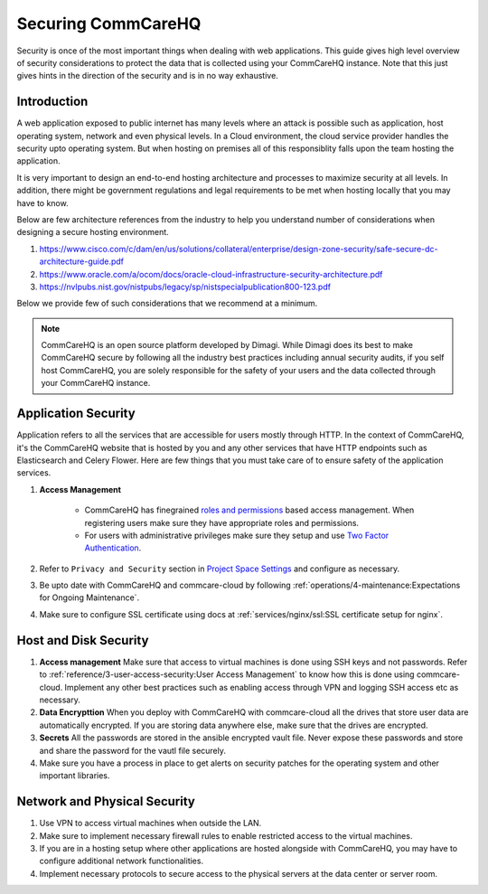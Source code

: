 Securing CommCareHQ
===================

Security is once of the most important things when dealing with web applications. This guide gives high level overview of security considerations to protect the data that is collected using your CommCareHQ instance. Note that this just gives hints in the direction of the security and is in no way exhaustive.

Introduction
------------

A web application exposed to public internet has many levels where an attack is possible such as application, host operating system, network and even physical levels. In a Cloud environment, the cloud service provider handles the security upto operating system. But when hosting on premises all of this responsiblity falls upon the team hosting the application. 

It is very important to design an end-to-end hosting architecture and processes to maximize security at all levels. In addition, there might be government regulations and legal requirements to be met when hosting locally that you may have to know.

Below are few architecture references from the industry to help you understand number of considerations when designing a secure hosting environment.

#. https://www.cisco.com/c/dam/en/us/solutions/collateral/enterprise/design-zone-security/safe-secure-dc-architecture-guide.pdf
#. https://www.oracle.com/a/ocom/docs/oracle-cloud-infrastructure-security-architecture.pdf
#. https://nvlpubs.nist.gov/nistpubs/legacy/sp/nistspecialpublication800-123.pdf

Below we provide few of such considerations that we recommend at a minimum.

.. note::

  CommCareHQ is an open source platform developed by Dimagi. While Dimagi does its best to make CommCareHQ secure by following all the industry best practices including annual security audits, if you self host CommCareHQ, you are solely responsible for the safety of your users and the data collected through your CommCareHQ instance.


Application Security
--------------------

Application refers to all the services that are accessible for users mostly through HTTP. In the context of CommCareHQ, it's the CommCareHQ website that is hosted by you and any other services that have HTTP endpoints such as Elasticsearch and Celery Flower. Here are few things that you must take care of to ensure safety of the application services.

#. **Access Management**

	- CommCareHQ has finegrained `roles and permissions <https://confluence.dimagi.com/display/commcarepublic/Roles+and+Permissions>`_ based access management. When registering users make sure they have appropriate roles and permissions.

	- For users with administrative privileges make sure they setup and use `Two Factor Authentication <https://confluence.dimagi.com/display/commcarepublic/Setting+up+Two-Factor+Authentication>`_.

#. Refer to ``Privacy and Security`` section in `Project Space Settings <https://confluence.dimagi.com/display/commcarepublic/Project+Space+Settings>`_ and configure as necessary.

#. Be upto date with CommCareHQ and commcare-cloud by following :ref:`operations/4-maintenance:Expectations for Ongoing Maintenance`.

#. Make sure to configure SSL certificate using docs at :ref:`services/nginx/ssl:SSL certificate setup for nginx`.


Host and Disk Security
----------------------

#. **Access management** Make sure that access to virtual machines is done using SSH keys and not passwords. Refer to :ref:`reference/3-user-access-security:User Access Management` to know how this is done using commcare-cloud. Implement any other best practices such as enabling access through VPN and logging SSH access etc as necessary.

#. **Data Encrypttion** When you deploy with CommCareHQ with commcare-cloud all the drives that store user data are automatically encrypted. If you are storing data anywhere else, make sure that the drives are encrypted.

#. **Secrets** All the passwords are stored in the ansible encrypted vault file. Never expose these passwords and store and share the password for the vautl file securely.

#. Make sure you have a process in place to get alerts on security patches for the operating system and other important libraries.


Network and Physical Security
----------------------------

#. Use VPN to access virtual machines when outside the LAN.

#. Make sure to implement necessary firewall rules to enable restricted access to the virtual machines.

#. If you are in a hosting setup where other applications are hosted alongside with CommCareHQ, you may have to configure additional network functionalities.

#. Implement necessary protocols to secure access to the physical servers at the data center or server room.
